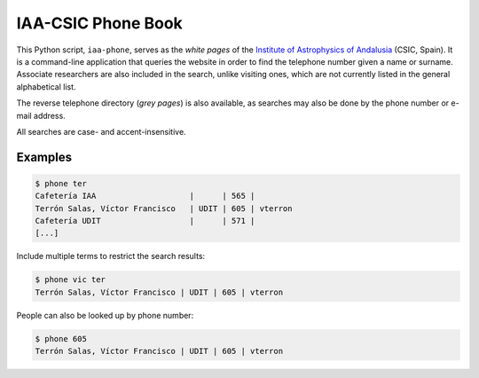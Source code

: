 IAA-CSIC Phone Book
===================

This Python script, ``iaa-phone``, serves as the *white pages* of the `Institute of Astrophysics of Andalusia <http://www.iaa.es>`_ (CSIC, Spain). It is a command-line application that queries the website in order to find the telephone number given a name or surname. Associate researchers are also included in the search, unlike visiting ones, which are not currently listed in the general alphabetical list.

The reverse telephone directory (*grey pages*) is also available, as searches may also be done by the phone number or e-mail address.

All searches are case- and accent-insensitive.

Examples
--------

.. code:: bash

  $ phone ter
  Cafetería IAA                    |      | 565 |
  Terrón Salas, Víctor Francisco   | UDIT | 605 | vterron
  Cafetería UDIT                   |      | 571 |
  [...]

Include multiple terms to restrict the search results:

.. code:: bash

  $ phone vic ter
  Terrón Salas, Víctor Francisco | UDIT | 605 | vterron

People can also be looked up by phone number:

.. code:: bash

  $ phone 605
  Terrón Salas, Víctor Francisco | UDIT | 605 | vterron
